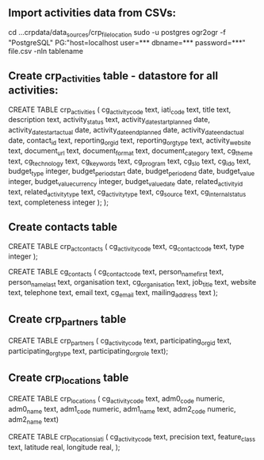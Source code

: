 ** Import activities data from CSVs:
cd ...crpdata/data_sources/crp_file_location
sudo -u postgres ogr2ogr -f "PostgreSQL" PG:"host=localhost user=*** dbname=*** password=***" file.csv -nln tablename

** Create crp_activities table - datastore for all activities:
CREATE TABLE crp_activities (
cg_activity_code text,
iati_code text,
title text,
description text,
activity_status text,
activity_date_start_planned date,
activity_date_start_actual date,
activity_date_end_planned date,
activity_date_end_actual date,
contact_id text,
reporting_org_id text,
reporting_org_type text,
activity_website text,
document_url text,
document_format text,
document_category text,
cg_theme text,
cg_technology text,
cg_keywords text,
cg_program text,
cg_slo text,
cg_ido text,
budget_type integer,
budget_period_start date,
budget_period_end date,
budget_value integer,
budget_value_currency integer,
budget_value_date date,
related_activity_id text,
related_activity_type text,
cg_activity_type text,
cg_source text,
cg_internal_status text,
completeness integer );
);

** Create contacts table
# link table between activities and contacts
CREATE TABLE crp_act_contacts (
cg_activity_code text,
cg_contact_code text,
type integer
);

CREATE TABLE cg_contacts (
cg_contact_code text,
person_name_first text,
person_name_last text,
organisation text,
cg_organisation text,
job_title text,
website text,
telephone text,
email text,
cg_email text,
mailing_address text );

** Create crp_partners table
CREATE TABLE crp_partners (
cg_activity_code text,
participating_org_id text,
participating_org_type text,
participating_org_role text);

** Create crp_locations table
# Locations link table - store info the CG way: admin units
CREATE TABLE crp_locations (
cg_activity_code text,
adm0_code numeric,
adm0_name text,
adm1_code numeric,
adm1_name text,
adm2_code numeric,
adm2_name text)

# Locations link table - store info the IATI way, in case at some point we want to conform to the standard's location structure (to revise)
CREATE TABLE crp_locations_iati (
cg_activity_code text,
precision text,
feature_class text,
latitude real,
longitude real,
);






